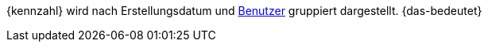 {kennzahl} wird nach Erstellungsdatum und xref:business-entscheidungen:benutzerkonten-zugaenge.adoc#[Benutzer] gruppiert dargestellt. {das-bedeutet}
